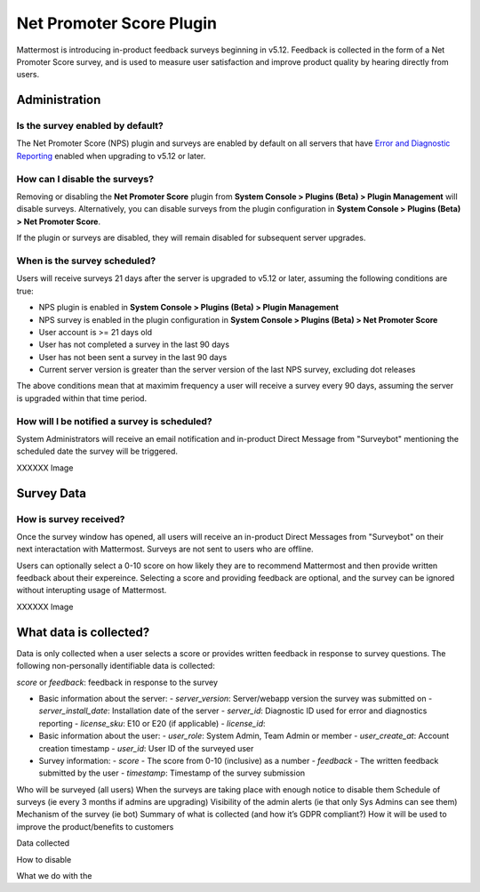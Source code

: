 Net Promoter Score Plugin
=========================

Mattermost is introducing in-product feedback surveys beginning in v5.12. Feedback is collected in the form of a Net Promoter Score survey, and is used to measure user satisfaction and improve product quality by hearing directly from users. 

Administration
--------------
Is the survey enabled by default?
~~~~~~~~~~~~~~~~~~~~~~~~~~~~~~~~~
The Net Promoter Score (NPS) plugin and surveys are enabled by default on all servers that have `Error and Diagnostic Reporting <https://docs.mattermost.com/administration/telemetry.html>`_ enabled when upgrading to v5.12 or later. 

How can I disable the surveys?
~~~~~~~~~~~~~~~~~~~~~~~~~~~~~~~
Removing or disabling the **Net Promoter Score** plugin from **System Console > Plugins (Beta) > Plugin Management** will disable surveys. Alternatively, you can disable surveys from the plugin configuration in **System Console > Plugins (Beta) > Net Promoter Score**. 

If the plugin or surveys are disabled, they will remain disabled for subsequent server upgrades.

When is the survey scheduled?
~~~~~~~~~~~~~~~~~~~~~~~~~~~~~
Users will receive surveys 21 days after the server is upgraded to v5.12 or later, assuming the following conditions are true:

- NPS plugin is enabled in **System Console > Plugins (Beta) > Plugin Management**
- NPS survey is enabled in the plugin configuration in **System Console > Plugins (Beta) > Net Promoter Score**
- User account is >= 21 days old
- User has not completed a survey in the last 90 days
- User has not been sent a survey in the last 90 days
- Current server version is greater than the server version of the last NPS survey, excluding dot releases

The above conditions mean that at maximim frequency a user will receive a survey every 90 days, assuming the server is upgraded within that time period. 

How will I be notified a survey is scheduled?
~~~~~~~~~~~~~~~~~~~~~~~~~~~~~~~~~~~~~~~~~~~~~

System Administrators will receive an email notification and in-product Direct Message from "Surveybot" mentioning the scheduled date the survey will be triggered.

XXXXXX Image

Survey Data
-----------

How is survey received?
~~~~~~~~~~~~~~~~~~~~~~~

Once the survey window has opened, all users will receive an in-product Direct Messages from "Surveybot" on their next interactation with Mattermost. Surveys are not sent to users who are offline.

Users can optionally select a 0-10 score on how likely they are to recommend Mattermost and then provide written feedback about their expereince. Selecting a score and providing feedback are optional, and the survey can be ignored without interupting usage of Mattermost.

XXXXXX Image

What data is collected?
-----------------------
Data is only collected when a user selects a score or provides written feedback in response to survey questions. The following non-personally identifiable data is collected:

`score` or `feedback`: feedback in response to the survey

- Basic information about the server: 
  - `server_version`: Server/webapp version the survey was submitted on
  - `server_install_date`: Installation date of the server
  - `server_id`: Diagnostic ID used for error and diagnostics reporting
  - `license_sku`: E10 or E20 (if applicable)
  - `license_id`: 
- Basic information about the user:
  - `user_role`: System Admin, Team Admin or member
  - `user_create_at`: Account creation timestamp
  - `user_id`: User ID of the surveyed user
- Survey information:
  - `score` - The score from 0-10 (inclusive) as a number
  - `feedback` - The written feedback submitted by the user
  - `timestamp`: Timestamp of the survey submission






Who will be surveyed (all users)
When the surveys are taking place with enough notice to disable them
Schedule of surveys (ie every 3 months if admins are upgrading)
Visibility of the admin alerts (ie that only Sys Admins can see them)
Mechanism of the survey (ie bot)
Summary of what is collected (and how it’s GDPR compliant?)
How it will be used to improve the product/benefits to customers



Data collected

How to disable

What we do with the 
